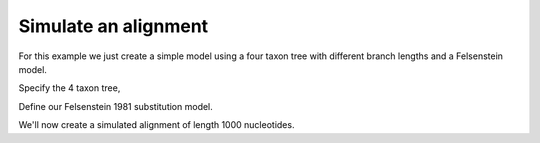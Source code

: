 Simulate an alignment
=====================

.. sectionauthor:: Gavin Huttley

For this example we just create a simple model using a four taxon tree with different branch lengths and a Felsenstein model.

.. jupyter-execute::
    :linenos:

    import sys
    from cogent3 import make_tree
    from cogent3.evolve.models import get_model

Specify the 4 taxon tree,

.. jupyter-execute::
    :linenos:

    t = make_tree("(a:0.4,b:0.3,(c:0.15,d:0.2)edge.0:0.1);")

Define our Felsenstein 1981 substitution model.

.. jupyter-execute::
    :linenos:

    sm = get_model("F81")
    lf = sm.make_likelihood_function(t)
    lf.set_constant_lengths()
    lf.set_motif_probs(dict(A=0.1, C=0.2, G=0.3, T=0.4))
    lf

We'll now create a simulated alignment of length 1000 nucleotides.

.. jupyter-execute::
    :linenos:

    simulated = lf.simulate_alignment(sequence_length=1000)
    simulated
